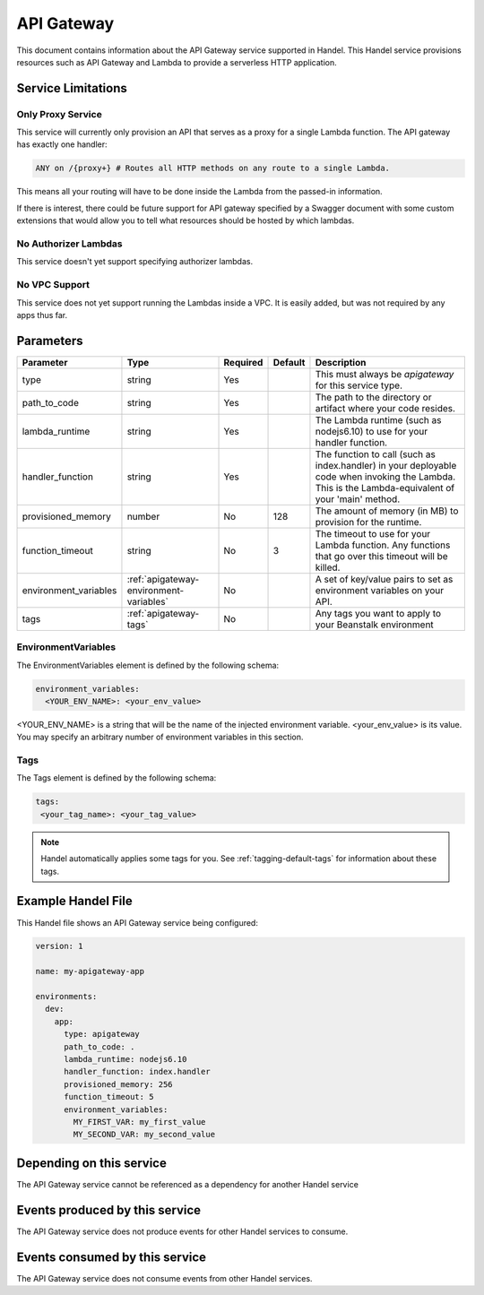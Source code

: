 .. _apigateway:

API Gateway
===========
This document contains information about the API Gateway service supported in Handel. This Handel service provisions resources such as API Gateway and Lambda to provide a serverless HTTP application.

Service Limitations
-------------------

Only Proxy Service
~~~~~~~~~~~~~~~~~~
This service will currently only provision an API that serves as a proxy for a single Lambda function. The API gateway has exactly one handler: 

.. code-block:: none

    ANY on /{proxy+} # Routes all HTTP methods on any route to a single Lambda.

This means all your routing will have to be done inside the Lambda from the passed-in information.

If there is interest, there could be future support for API gateway specified by a Swagger document with some custom extensions that would allow you to tell what resources should be hosted by which lambdas.

No Authorizer Lambdas
~~~~~~~~~~~~~~~~~~~~~
This service doesn't yet support specifying authorizer lambdas.

No VPC Support
~~~~~~~~~~~~~~
This service does not yet support running the Lambdas inside a VPC. It is easily added, but was not required by any apps thus far.

Parameters
----------

.. list-table::
   :header-rows: 1

   * - Parameter
     - Type
     - Required
     - Default
     - Description
   * - type
     - string
     - Yes
     - 
     - This must always be *apigateway* for this service type.
   * - path_to_code
     - string
     - Yes
     - 
     - The path to the directory or artifact where your code resides.
   * - lambda_runtime
     - string
     - Yes
     - 
     - The Lambda runtime (such as nodejs6.10) to use for your handler function.
   * - handler_function
     - string
     - Yes
     - 
     - The function to call (such as index.handler) in your deployable code when invoking the Lambda. This is the Lambda-equivalent of your 'main' method.
   * - provisioned_memory
     - number
     - No
     - 128
     - The amount of memory (in MB) to provision for the runtime.
   * - function_timeout
     - string
     - No
     - 3
     - The timeout to use for your Lambda function. Any functions that go over this timeout will be killed.
   * - environment_variables
     - :ref:`apigateway-environment-variables`
     - No
     - 
     - A set of key/value pairs to set as environment variables on your API.
   * - tags
     - :ref:`apigateway-tags`
     - No
     - 
     - Any tags you want to apply to your Beanstalk environment

.. _apigateway-environment-variables:

EnvironmentVariables
~~~~~~~~~~~~~~~~~~~~
The EnvironmentVariables element is defined by the following schema:

.. code-block:: yaml

    environment_variables:
      <YOUR_ENV_NAME>: <your_env_value>

<YOUR_ENV_NAME> is a string that will be the name of the injected environment variable. <your_env_value> is its value. You may specify an arbitrary number of environment variables in this section.

.. _apigateway-tags:

Tags
~~~~
The Tags element is defined by the following schema:

.. code-block:: yaml

  tags:
   <your_tag_name>: <your_tag_value>

.. NOTE::

    Handel automatically applies some tags for you. See :ref:`tagging-default-tags` for information about these tags.

Example Handel File
-------------------
This Handel file shows an API Gateway service being configured:

.. code-block:: yaml

    version: 1

    name: my-apigateway-app

    environments:
      dev:
        app:
          type: apigateway
          path_to_code: .
          lambda_runtime: nodejs6.10
          handler_function: index.handler
          provisioned_memory: 256
          function_timeout: 5
          environment_variables:
            MY_FIRST_VAR: my_first_value
            MY_SECOND_VAR: my_second_value

Depending on this service
-------------------------
The API Gateway service cannot be referenced as a dependency for another Handel service

Events produced by this service
-------------------------------
The API Gateway service does not produce events for other Handel services to consume.

Events consumed by this service
-------------------------------
The API Gateway service does not consume events from other Handel services.